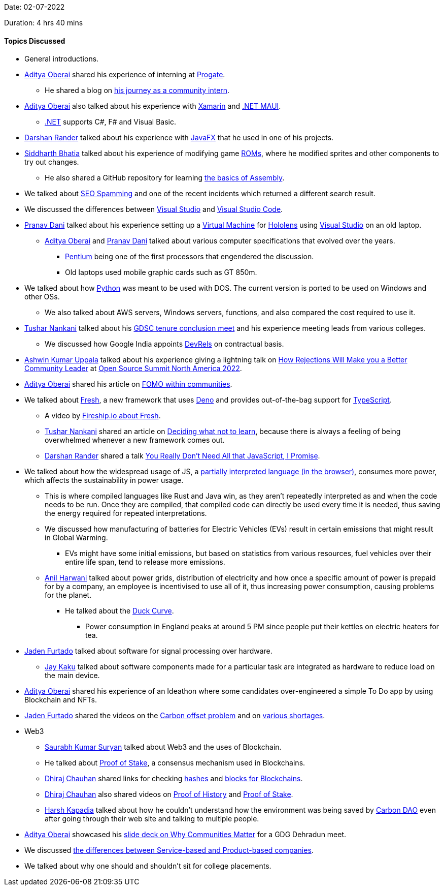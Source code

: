 Date: 02-07-2022

Duration: 4 hrs 40 mins

==== Topics Discussed

* General introductions.
* link:https://twitter.com/adityaoberai1[Aditya Oberai^] shared his experience of interning at link:https://progate.com[Progate^].
    ** He shared a blog on link:https://medium.com/progate/my-journey-as-a-community-intern-7c75f7d4eafa[his journey as a community intern^].
* link:https://twitter.com/adityaoberai1[Aditya Oberai^] also talked about his experience with link:https://dotnet.microsoft.com/en-us/learn/xamarin/what-is-xamarin[Xamarin^] and link:https://docs.microsoft.com/en-us/dotnet/maui/what-is-maui[.NET MAUI^].
    ** link:https://docs.microsoft.com/en-us/dotnet[.NET^] supports C#, F# and Visual Basic.
* link:https://twitter.com/SirusTweets[Darshan Rander^] talked about his experience with link:https://openjfx.io[JavaFX^] that he used in one of his projects.
* link:https://twitter.com/Darth_Sid512[Siddharth Bhatia^] talked about his experience of modifying game link:https://en.wikipedia.org/wiki/ROM_image[ROMs^], where he modified sprites and other components to try out changes.
    ** He also shared a GitHub repository for learning link:https://github.com/hackclub/some-assembly-required[the basics of Assembly^].
* We talked about link:https://primmart.com/what-is-seo-spam[SEO Spamming^] and one of the recent incidents which returned a different search result.
* We discussed the differences between link:https://visualstudio.microsoft.com[Visual Studio^] and link:https://code.visualstudio.com[Visual Studio Code^].
* link:https://twitter.com/PranavDani3[Pranav Dani^] talked about his experience setting up a link:https://azure.microsoft.com/en-us/resources/cloud-computing-dictionary/what-is-a-virtual-machine/#overview[Virtual Machine^] for link:https://www.microsoft.com/en-us/hololens[Hololens^] using link:https://visualstudio.microsoft.com[Visual Studio^] on an old laptop.
    ** link:https://twitter.com/adityaoberai1[Aditya Oberai^] and link:https://twitter.com/PranavDani3[Pranav Dani^] talked about various computer specifications that evolved over the years.
        *** link:https://www.britannica.com/technology/Pentium[Pentium^] being one of the first processors that engendered the discussion.
        *** Old laptops used mobile graphic cards such as GT 850m.
* We talked about how link:https://www.python.org[Python^] was meant to be used with DOS. The current version is ported to be used on Windows and other OSs.
    ** We also talked about AWS servers, Windows servers, functions, and also compared the cost required to use it.
* link:https://twitter.com/tusharnankanii[Tushar Nankani^] talked about his link:https://twitter.com/tusharnankanii/status/1543148017423122432[GDSC tenure conclusion meet^] and his experience meeting leads from various colleges.
    ** We discussed how Google India appoints link:https://adityaoberai.medium.com/what-is-devrel-a09dc6545370[DevRels^] on contractual basis.
* link:https://twitter.com/ashwinexe[Ashwin Kumar Uppala^] talked about his experience giving a lightning talk on link:https://sched.co/11Pz5[How Rejections Will Make you a Better Community Leader^] at link:https://ossna2022.sched.com[Open Source Summit North America 2022^].
* link:https://twitter.com/adityaoberai1[Aditya Oberai^] shared his article on link:https://newsletter.oberai.dev/issues/the-fomo-within-communities-1241459[FOMO within communities^].
* We talked about link:https://fresh.deno.dev[Fresh^], a new framework that uses link:https://deno.land[Deno^] and provides out-of-the-bag support for link:https://www.typescriptlang.org[TypeScript^].
    ** A video by link:https://www.youtube.com/watch?v=4boXExbbGCk[Fireship.io about Fresh^].
    ** link:https://twitter.com/tusharnankanii[Tushar Nankani^] shared an article on link:https://mastery.games/post/what-not-to-learn[Deciding what not to learn^], because there is always a feeling of being overwhelmed whenever a new framework comes out.
    ** link:https://twitter.com/SirusTweets[Darshan Rander^] shared a talk link:https://www.youtube.com/watch?v=rxlJRydqmk8[You Really Don't Need All that JavaScript, I Promise^].
* We talked about how the widespread usage of JS, a link:https://medium.com/@shehriyarnadeem/is-javascript-an-interpreted-language-3300afbaf6b8[partially interpreted language (in the browser)^], consumes more power, which affects the sustainability in power usage.
    ** This is where compiled languages like Rust and Java win, as they aren't repeatedly interpreted as and when the code needs to be run. Once they are compiled, that compiled code can directly be used every time it is needed, thus saving the energy required for repeated interpretations.
    ** We discussed how manufacturing of batteries for Electric Vehicles (EVs) result in certain emissions that might result in Global Warming.
        *** EVs might have some initial emissions, but based on statistics from various resources, fuel vehicles over their entire life span, tend to release more emissions.
    ** link:https://www.linkedin.com/in/anilharwani[Anil Harwani^] talked about power grids, distribution of electricity and how once a specific amount of power is prepaid for by a company, an employee is incentivised to use all of it, thus increasing power consumption, causing problems for the planet. 
        *** He talked about the link:https://www.cnet.com/home/energy-and-utilities/the-duck-curve-the-cute-sounding-energy-problem-well-need-to-fix[Duck Curve^].
            **** Power consumption in England peaks at around 5 PM since people put their kettles on electric heaters for tea.
* link:https://twitter.com/furtado_jaden[Jaden Furtado^] talked about software for signal processing over hardware.
    ** link:https://twitter.com/kaku_jay[Jay Kaku^] talked about software components made for a particular task are integrated as hardware to reduce load on the main device.
* link:https://twitter.com/adityaoberai1[Aditya Oberai^] shared his experience of an Ideathon where some candidates over-engineered a simple To Do app by using Blockchain and NFTs.
* link:https://twitter.com/furtado_jaden[Jaden Furtado^] shared the videos on the link:https://www.youtube.com/watch?v=AW3gaelBypY[Carbon offset problem^] and on link:https://youtu.be/b1JlYZQG3lI[various shortages^].
* Web3
    ** link:https://twitter.com/0xSaurabh[Saurabh Kumar Suryan^] talked about Web3 and the uses of Blockchain.
    ** He talked about link:https://ethereum.org/en/developers/docs/consensus-mechanisms/pos[Proof of Stake^], a consensus mechanism used in Blockchains.
    ** link:https://twitter.com/cdhiraj40[Dhiraj Chauhan^] shared links for checking link:https://andersbrownworth.com/blockchain/hash[hashes^] and link:https://andersbrownworth.com/blockchain/blockchain[blocks for Blockchains^].
    ** link:https://twitter.com/cdhiraj40[Dhiraj Chauhan^] also shared videos on link:https://www.youtube.com/watch?v=kHsP935kWHo[Proof of History^] and link:https://www.youtube.com/watch?v=M3EFi_POhps[Proof of Stake^].
    ** link:https://twitter.com/harshgkapadia[Harsh Kapadia^] talked about how he couldn't understand how the environment was being saved by link:https://www.carbon-dao.com[Carbon DAO^] even after going through their web site and talking to multiple people.
* link:https://twitter.com/adityaoberai1[Aditya Oberai^] showcased his link:https://twitter.com/adityaoberai1/status/1543558650379538432[slide deck on Why Communities Matter^] for a GDG Dehradun meet.
* We discussed link:https://www.geeksforgeeks.org/difference-between-a-product-based-company-and-service-based-company[the differences between Service-based and Product-based companies^].
* We talked about why one should and shouldn't sit for college placements.
